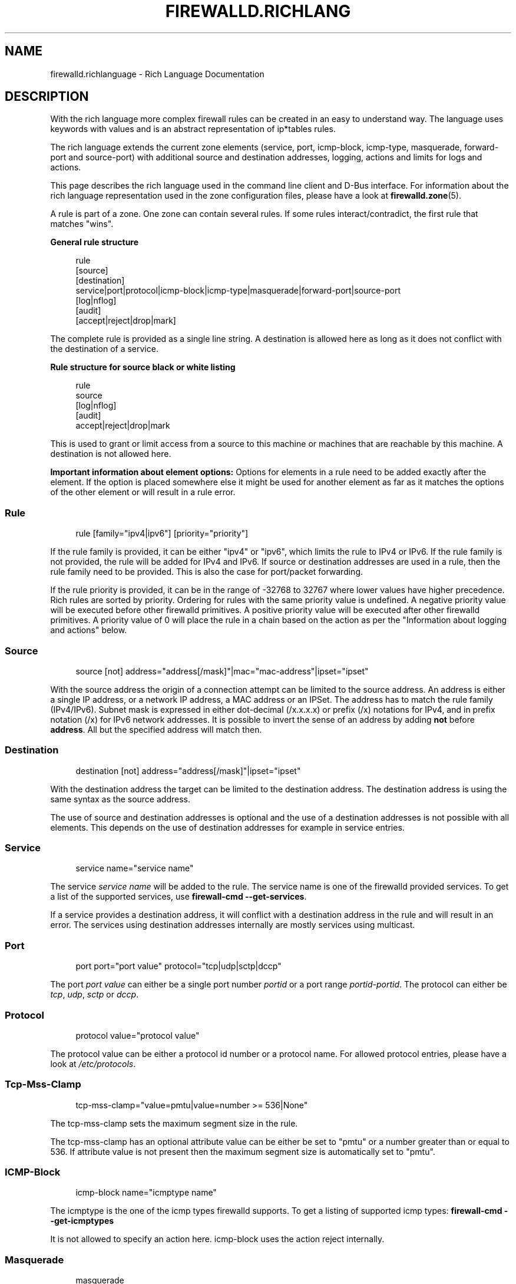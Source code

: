 '\" t
.\"     Title: firewalld.richlanguage
.\"    Author: Thomas Woerner <twoerner@redhat.com>
.\" Generator: DocBook XSL Stylesheets v1.79.1 <http://docbook.sf.net/>
.\"      Date: 
.\"    Manual: firewalld.richlanguage
.\"    Source: firewalld 2.1.0
.\"  Language: English
.\"
.TH "FIREWALLD\&.RICHLANG" "5" "" "firewalld 2.1.0" "firewalld.richlanguage"
.\" -----------------------------------------------------------------
.\" * Define some portability stuff
.\" -----------------------------------------------------------------
.\" ~~~~~~~~~~~~~~~~~~~~~~~~~~~~~~~~~~~~~~~~~~~~~~~~~~~~~~~~~~~~~~~~~
.\" http://bugs.debian.org/507673
.\" http://lists.gnu.org/archive/html/groff/2009-02/msg00013.html
.\" ~~~~~~~~~~~~~~~~~~~~~~~~~~~~~~~~~~~~~~~~~~~~~~~~~~~~~~~~~~~~~~~~~
.ie \n(.g .ds Aq \(aq
.el       .ds Aq '
.\" -----------------------------------------------------------------
.\" * set default formatting
.\" -----------------------------------------------------------------
.\" disable hyphenation
.nh
.\" disable justification (adjust text to left margin only)
.ad l
.\" -----------------------------------------------------------------
.\" * MAIN CONTENT STARTS HERE *
.\" -----------------------------------------------------------------
.SH "NAME"
firewalld.richlanguage \- Rich Language Documentation
.SH "DESCRIPTION"
.PP
With the rich language more complex firewall rules can be created in an easy to understand way\&. The language uses keywords with values and is an abstract representation of ip*tables rules\&.
.PP
The rich language extends the current zone elements (service, port, icmp\-block, icmp\-type, masquerade, forward\-port and source\-port) with additional source and destination addresses, logging, actions and limits for logs and actions\&.
.PP
This page describes the rich language used in the command line client and D\-Bus interface\&. For information about the rich language representation used in the zone configuration files, please have a look at
\fBfirewalld.zone\fR(5)\&.
.PP
A rule is part of a zone\&. One zone can contain several rules\&. If some rules interact/contradict, the first rule that matches "wins"\&.
.PP
\fBGeneral rule structure\fR
.sp
.if n \{\
.RS 4
.\}
.nf
rule
  [source]
  [destination]
  service|port|protocol|icmp\-block|icmp\-type|masquerade|forward\-port|source\-port
  [log|nflog]
  [audit]
  [accept|reject|drop|mark]
      
.fi
.if n \{\
.RE
.\}
.sp
The complete rule is provided as a single line string\&. A destination is allowed here as long as it does not conflict with the destination of a service\&.
.PP
\fBRule structure for source black or white listing\fR
.sp
.if n \{\
.RS 4
.\}
.nf
rule
  source
  [log|nflog]
  [audit]
  accept|reject|drop|mark
      
.fi
.if n \{\
.RE
.\}
.sp
This is used to grant or limit access from a source to this machine or machines that are reachable by this machine\&. A destination is not allowed here\&.
.PP
\fBImportant information about element options:\fR
Options for elements in a rule need to be added exactly after the element\&. If the option is placed somewhere else it might be used for another element as far as it matches the options of the other element or will result in a rule error\&.
.SS "Rule"
.PP
.if n \{\
.RS 4
.\}
.nf
rule [family="ipv4|ipv6"] [priority="priority"]
	  
.fi
.if n \{\
.RE
.\}
.PP
If the rule family is provided, it can be either "ipv4" or "ipv6", which limits the rule to IPv4 or IPv6\&. If the rule family is not provided, the rule will be added for IPv4 and IPv6\&. If source or destination addresses are used in a rule, then the rule family need to be provided\&. This is also the case for port/packet forwarding\&.
.PP
If the rule priority is provided, it can be in the range of \-32768 to 32767 where lower values have higher precedence\&. Rich rules are sorted by priority\&. Ordering for rules with the same priority value is undefined\&. A negative priority value will be executed before other firewalld primitives\&. A positive priority value will be executed after other firewalld primitives\&. A priority value of 0 will place the rule in a chain based on the action as per the "Information about logging and actions" below\&.
.SS "Source"
.PP
.if n \{\
.RS 4
.\}
.nf
source [not] address="address[/mask]"|mac="mac\-address"|ipset="ipset"
	  
.fi
.if n \{\
.RE
.\}
.sp
With the source address the origin of a connection attempt can be limited to the source address\&. An address is either a single IP address, or a network IP address, a MAC address or an IPSet\&. The address has to match the rule family (IPv4/IPv6)\&. Subnet mask is expressed in either dot\-decimal (/x\&.x\&.x\&.x) or prefix (/x) notations for IPv4, and in prefix notation (/x) for IPv6 network addresses\&. It is possible to invert the sense of an address by adding
\fBnot\fR
before
\fBaddress\fR\&. All but the specified address will match then\&.
.SS "Destination"
.PP
.if n \{\
.RS 4
.\}
.nf
destination [not] address="address[/mask]"|ipset="ipset"
	
.fi
.if n \{\
.RE
.\}
.sp
With the destination address the target can be limited to the destination address\&. The destination address is using the same syntax as the source address\&.
.PP
The use of source and destination addresses is optional and the use of a destination addresses is not possible with all elements\&. This depends on the use of destination addresses for example in service entries\&.
.SS "Service"
.PP
.if n \{\
.RS 4
.\}
.nf
service name="service name"
	
.fi
.if n \{\
.RE
.\}
.PP
The service
\fIservice name\fR
will be added to the rule\&. The service name is one of the firewalld provided services\&. To get a list of the supported services, use
\fBfirewall\-cmd \-\-get\-services\fR\&.
.PP
If a service provides a destination address, it will conflict with a destination address in the rule and will result in an error\&. The services using destination addresses internally are mostly services using multicast\&.
.SS "Port"
.PP
.if n \{\
.RS 4
.\}
.nf
port port="port value" protocol="tcp|udp|sctp|dccp"
	
.fi
.if n \{\
.RE
.\}
.PP
The port
\fIport value\fR
can either be a single port number
\fIportid\fR
or a port range
\fIportid\fR\-\fIportid\fR\&. The protocol can either be
\fItcp\fR,
\fIudp\fR,
\fIsctp\fR
or
\fIdccp\fR\&.
.SS "Protocol"
.PP
.if n \{\
.RS 4
.\}
.nf
protocol value="protocol value"
	
.fi
.if n \{\
.RE
.\}
.PP
The protocol value can be either a protocol id number or a protocol name\&. For allowed protocol entries, please have a look at
\fI/etc/protocols\fR\&.
.SS "Tcp\-Mss\-Clamp"
.PP
.if n \{\
.RS 4
.\}
.nf
tcp\-mss\-clamp="value=pmtu|value=number >= 536|None"
        
.fi
.if n \{\
.RE
.\}
.PP
The tcp\-mss\-clamp sets the maximum segment size in the rule\&.
.PP
The tcp\-mss\-clamp has an optional attribute value can be either be set to "pmtu" or a number greater than or equal to 536\&. If attribute value is not present then the maximum segment size is automatically set to "pmtu"\&.
.SS "ICMP\-Block"
.PP
.if n \{\
.RS 4
.\}
.nf
icmp\-block name="icmptype name"
	
.fi
.if n \{\
.RE
.\}
.PP
The icmptype is the one of the icmp types firewalld supports\&. To get a listing of supported icmp types:
\fBfirewall\-cmd \-\-get\-icmptypes\fR
.PP
It is not allowed to specify an action here\&. icmp\-block uses the action reject internally\&.
.SS "Masquerade"
.PP
.if n \{\
.RS 4
.\}
.nf
masquerade
	
.fi
.if n \{\
.RE
.\}
.PP
Turn on masquerading in the rule\&. A source and also a destination address can be provided to limit masquerading to this area\&.
.PP
It is not allowed to specify an action here\&.
.PP
\fINote:\fR
IP forwarding will be implicitly enabled\&.
.SS "ICMP\-Type"
.PP
.if n \{\
.RS 4
.\}
.nf
icmp\-type name="icmptype name"
	
.fi
.if n \{\
.RE
.\}
.PP
The icmptype is the one of the icmp types firewalld supports\&. To get a listing of supported icmp types:
\fBfirewall\-cmd \-\-get\-icmptypes\fR
.SS "Forward\-Port"
.PP
.if n \{\
.RS 4
.\}
.nf
forward\-port port="port value" protocol="tcp|udp|sctp|dccp" to\-port="port value" to\-addr="address"
	
.fi
.if n \{\
.RE
.\}
.PP
Forward port/packets from local port value with protocol "tcp" or "udp" to either another port locally or to another machine or to another port on another machine\&.
.PP
The port value can either be a single port number or a port range
\fIportid\-portid\fR\&. The
\fBto\-addr\fR
is an IP address\&. The protocol can either be
\fItcp\fR,
\fIudp\fR,
\fIsctp\fR
or
\fIdccp\fR\&.
.PP
It is not allowed to specify an action here\&. forward\-port uses the action accept internally\&.
.PP
\fINote:\fR
IP forwarding will be implicitly enabled if
\fBto\-addr\fR
is specified\&.
.SS "Source\-Port"
.PP
.if n \{\
.RS 4
.\}
.nf
source\-port port="port value" protocol="tcp|udp|sctp|dccp"
	
.fi
.if n \{\
.RE
.\}
.PP
The source\-port
\fIport value\fR
can either be a single port number
\fIportid\fR
or a port range
\fIportid\fR\-\fIportid\fR\&. The protocol can either be
\fItcp\fR,
\fIudp\fR,
\fIsctp\fR
or
\fIdccp\fR\&.
.SS "Log"
.PP
.if n \{\
.RS 4
.\}
.nf
log [prefix="prefix text"] [level="log level"] [limit value="rate/duration"]
	
.fi
.if n \{\
.RE
.\}
.PP
Log new connection attempts to the rule with kernel logging for example in syslog\&. You can define a prefix text with a maximum length of 127 characters that will be added to the log message as a prefix\&. Log level can be one of "\fBemerg\fR", "\fBalert\fR", "\fBcrit\fR", "\fBerror\fR", "\fBwarning\fR", "\fBnotice\fR", "\fBinfo\fR" or "\fBdebug\fR", where default (i\&.e\&. if there\*(Aqs no one specified) is "\fBwarning\fR"\&. See
\fBsyslog\fR(3)
for description of levels\&. See Limit section for description of
\fBlimit\fR
tag\&.
.PP
\fINote:\fR
The iptables backend truncates prefix to 29 characters\&.
.SS "NFLog"
.PP
.if n \{\
.RS 4
.\}
.nf
nflog [group="group id"] [prefix="prefix text"] [queue\-size="threshold"] [limit value="rate/duration"]
	
.fi
.if n \{\
.RE
.\}
.PP
Log new connection attempts to the rule using kernel logging to pass the packets through a \*(Aqnetlink\*(Aq socket to users or applications monitoring the multicast
\fBgroup\fR\&. The minimum and default value for
\fBgroup\fR
is 0, maximum value is 65535\&. See NETLINK_NETFILTER in
\fBnetlink\fR(7)
man page and NFLOG in both
\fBiptables-extensions\fR(8)
and
\fBnft\fR(8)
man pages for a more detailed description\&.
.PP
You can define a prefix text with a maximum length of 127 characters that will be added to the log message as a prefix\&. The
\fBqueue\-size\fR
option can be set to increase the queue threshold which can help limit context switching\&. The default value for
\fBqueue\-size\fR
is 1, maximum value is 65535\&. See
\fBiptables-extensions\fR(8)
and
\fBnft\fR(8)
for more details\&.
.PP
See Limit section for description of
\fBlimit\fR
tag\&.
.PP
\fINote:\fR
The iptables backend truncates prefix to 63 characters\&.
.SS "Audit"
.PP
.if n \{\
.RS 4
.\}
.nf
audit [limit value="rate/duration"]
	
.fi
.if n \{\
.RE
.\}
.PP
Audit provides an alternative way for logging using audit records sent to the service auditd\&. Audit type will be discovered from the rule action automatically\&. Use of audit is optional\&. See Limit section for description of
\fBlimit\fR
tag\&.
.SS "Action"
.PP
An action can be one of
\fBaccept\fR,
\fBreject\fR,
\fBdrop\fR
or
\fBmark\fR\&.
.PP
The rule can either contain an element or also a source only\&. If the rule contains an element, then new connection matching the element will be handled with the action\&. If the rule does not contain an element, then everything from the source address will be handled with the action\&.
.PP
.if n \{\
.RS 4
.\}
.nf
accept [limit value="rate/duration"]
	
.fi
.if n \{\
.RE
.\}
.PP
.if n \{\
.RS 4
.\}
.nf
reject [type="reject type"] [limit value="rate/duration"]
	
.fi
.if n \{\
.RE
.\}
.PP
.if n \{\
.RS 4
.\}
.nf
drop [limit value="rate/duration"]
	
.fi
.if n \{\
.RE
.\}
.PP
.if n \{\
.RS 4
.\}
.nf
mark set="mark[/mask]" [limit value="rate/duration"]
	
.fi
.if n \{\
.RE
.\}
.PP
With
\fBaccept\fR
all new connection attempts will be granted\&. With
\fBreject\fR
they will not be accepted and their source will get a reject ICMP(v6) message\&. The reject type can be set to specify appropriate ICMP(v6) error message\&. For valid reject types see
\fB\-\-reject\-with type\fR
in
\fBiptables-extensions\fR(8)
man page\&. Because reject types are different for IPv4 and IPv6 you have to specify rule family when using reject type\&. With
\fBdrop\fR
all packets will be dropped immediately, there is no information sent to the source\&. With
\fBmark\fR
all packets will be marked in the
\fBPREROUTING\fR
chain in the
\fBmangle\fR
table with the mark and mask combination\&. See Limit section for description of
\fBlimit\fR
tag\&.
.SS "Limit"
.PP
.if n \{\
.RS 4
.\}
.nf
limit value="rate/duration"
	
.fi
.if n \{\
.RE
.\}
.PP
It is possible to limit Log, NFLog, Audit and Action\&. A rule using this tag will match until this limit is reached\&. The rate is a natural positive number [1, \&.\&.] The duration is of "s", "m", "h", "d"\&. "s" means seconds, "m" minutes, "h" hours and "d" days\&. Maximum limit value is "2/d", which means at maximum two matches per day\&.
.SS "Information about logging and actions"
.PP
Logging can be done with the log, nflog and audit actions\&. A new chain is added to all zones: zone_log\&. This will be jumped into before the deny chain to be able to have a proper ordering\&.
.PP
The rules or parts of them are placed in separate chains according to the priority and action of the rule:
.PP
.if n \{\
.RS 4
.\}
.nf
\fIzone\fR_pre
\fIzone\fR_log
\fIzone\fR_deny
\fIzone\fR_allow
\fIzone\fR_post
	
.fi
.if n \{\
.RE
.\}
.PP
When
\fIpriority < 0\fR, the rich rule will be placed in the
\fIzone\fR_pre chain\&.
.PP
When
\fIpriority == 0\fR
Then all logging rules will be placed in the
\fIzone\fR_log chain\&. All reject and drop rules will be placed in the
\fIzone\fR_deny chain, which will be walked after the log chain\&. All accept rules will be placed in the
\fIzone\fR_allow chain, which will be walked after the deny chain\&. If a rule contains log and also deny or allow actions, the parts are placed in the matching chains\&.
.PP
When
\fIpriority > 0\fR, the rich rule will be placed in the
\fIzone\fR_post chain\&.
.SH "EXAMPLES"
.PP
These are examples of how to specify rich language rules\&. This format (i\&.e\&. one string that specifies whole rule) uses for example
\fBfirewall\-cmd \-\-add\-rich\-rule\fR
(see
\fBfirewall-cmd\fR(1)) as well as D\-Bus interface\&.
.SS "Example 1"
.PP
Enable new IPv4 and IPv6 connections for protocol \*(Aqah\*(Aq
.PP
.if n \{\
.RS 4
.\}
.nf
rule protocol value="ah" accept
	
.fi
.if n \{\
.RE
.\}
.sp
.SS "Example 2"
.PP
Allow new IPv4 and IPv6 connections for service ftp and log 1 per minute using audit
.PP
.if n \{\
.RS 4
.\}
.nf
rule service name="ftp" log limit value="1/m" audit accept
	
.fi
.if n \{\
.RE
.\}
.sp
.SS "Example 3"
.PP
Allow new IPv4 connections from address 192\&.168\&.0\&.0/24 for service tftp and log 1 per minutes using syslog
.PP
.if n \{\
.RS 4
.\}
.nf
rule family="ipv4" source address="192\&.168\&.0\&.0/24" service name="tftp" log prefix="tftp" level="info" limit value="1/m" accept
	
.fi
.if n \{\
.RE
.\}
.sp
.SS "Example 4"
.PP
New IPv6 connections from 1:2:3:4:6:: to service radius are all rejected and logged at a rate of 3 per minute\&. New IPv6 connections from other sources are accepted\&.
.PP
.if n \{\
.RS 4
.\}
.nf
rule family="ipv6" source address="1:2:3:4:6::" service name="radius" log prefix="dns" level="info" limit value="3/m" reject
rule family="ipv6" service name="radius" accept
	
.fi
.if n \{\
.RE
.\}
.sp
.SS "Example 5"
.PP
Forward IPv6 port/packets receiving from 1:2:3:4:6:: on port 4011 with protocol tcp to 1::2:3:4:7 on port 4012
.PP
.if n \{\
.RS 4
.\}
.nf
rule family="ipv6" source address="1:2:3:4:6::" forward\-port to\-addr="1::2:3:4:7" to\-port="4012" protocol="tcp" port="4011"
	
.fi
.if n \{\
.RE
.\}
.sp
.SS "Example 6"
.PP
White\-list source address to allow all connections from 192\&.168\&.2\&.2
.PP
.if n \{\
.RS 4
.\}
.nf
rule family="ipv4" source address="192\&.168\&.2\&.2" accept
	
.fi
.if n \{\
.RE
.\}
.sp
.SS "Example 7"
.PP
Black\-list source address to reject all connections from 192\&.168\&.2\&.3
.PP
.if n \{\
.RS 4
.\}
.nf
rule family="ipv4" source address="192\&.168\&.2\&.3" reject type="icmp\-admin\-prohibited"
	
.fi
.if n \{\
.RE
.\}
.sp
.SS "Example 8"
.PP
Black\-list source address to drop all connections from 192\&.168\&.2\&.4
.PP
.if n \{\
.RS 4
.\}
.nf
rule family="ipv4" source address="192\&.168\&.2\&.4" drop
	
.fi
.if n \{\
.RE
.\}
.sp
.SH "SEE ALSO"
\fBfirewall-applet\fR(1), \fBfirewalld\fR(1), \fBfirewall-cmd\fR(1), \fBfirewall-config\fR(1), \fBfirewalld.conf\fR(5), \fBfirewalld.direct\fR(5), \fBfirewalld.dbus\fR(5), \fBfirewalld.icmptype\fR(5), \fBfirewalld.lockdown-whitelist\fR(5), \fBfirewall-offline-cmd\fR(1), \fBfirewalld.richlanguage\fR(5), \fBfirewalld.service\fR(5), \fBfirewalld.zone\fR(5), \fBfirewalld.zones\fR(5), \fBfirewalld.policy\fR(5), \fBfirewalld.policies\fR(5), \fBfirewalld.ipset\fR(5), \fBfirewalld.helper\fR(5)
.SH "NOTES"
.PP
firewalld home page:
.RS 4
\m[blue]\fB\%http://firewalld.org\fR\m[]
.RE
.SH "AUTHORS"
.PP
\fBThomas Woerner\fR <\&twoerner@redhat\&.com\&>
.RS 4
Developer
.RE
.PP
\fBJiri Popelka\fR <\&jpopelka@redhat\&.com\&>
.RS 4
Developer
.RE
.PP
\fBEric Garver\fR <\&eric@garver\&.life\&>
.RS 4
Developer
.RE
